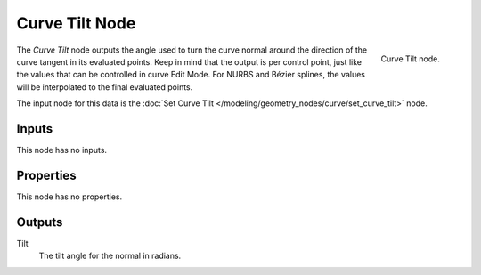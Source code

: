 .. index:: Geometry Nodes; Curve Tilt
.. _bpy.types.GeometryNodeInputCurveTilt:

***************
Curve Tilt Node
***************

.. figure:: /images/modeling_geometry-nodes_curve_curve-tilt_node.png
   :align: right

   Curve Tilt node.

The *Curve Tilt* node outputs the angle used to turn the curve normal
around the direction of the curve tangent in its evaluated points.
Keep in mind that the output is per control point, just like the values
that can be controlled in curve Edit Mode. For NURBS and Bézier splines,
the values will be interpolated to the final evaluated points.

The input node for this data is the :doc:`Set Curve Tilt </modeling/geometry_nodes/curve/set_curve_tilt>` node.


Inputs
======

This node has no inputs.


Properties
==========

This node has no properties.


Outputs
=======

Tilt
   The tilt angle for the normal in radians.
